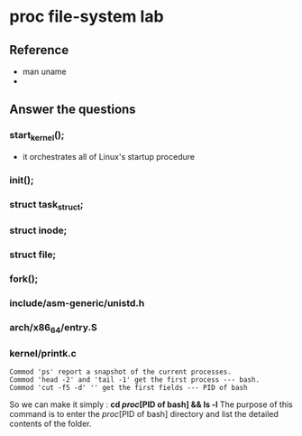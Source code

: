 * proc file-system lab
** Reference
- man uname
- 
** Answer the questions



*** start_kernel();
- it orchestrates all of Linux's startup procedure
*** init();
*** struct task_struct;
*** struct inode;
*** struct file;
*** fork();
*** include/asm-generic/unistd.h
*** arch/x86_64/entry.S
*** kernel/printk.c

#+begin_src text
Commod 'ps' report a snapshot of the current processes.
Commod 'head -2' and 'tail -1' get the first process --- bash.
Commod 'cut -f5 -d' '' get the first fields --- PID of bash
#+end_src
So we can make it simply : *cd //proc//[PID of bash] && ls -l*
The purpose of this command is to enter the //proc//[PID of bash] directory and list the detailed contents of the folder.
